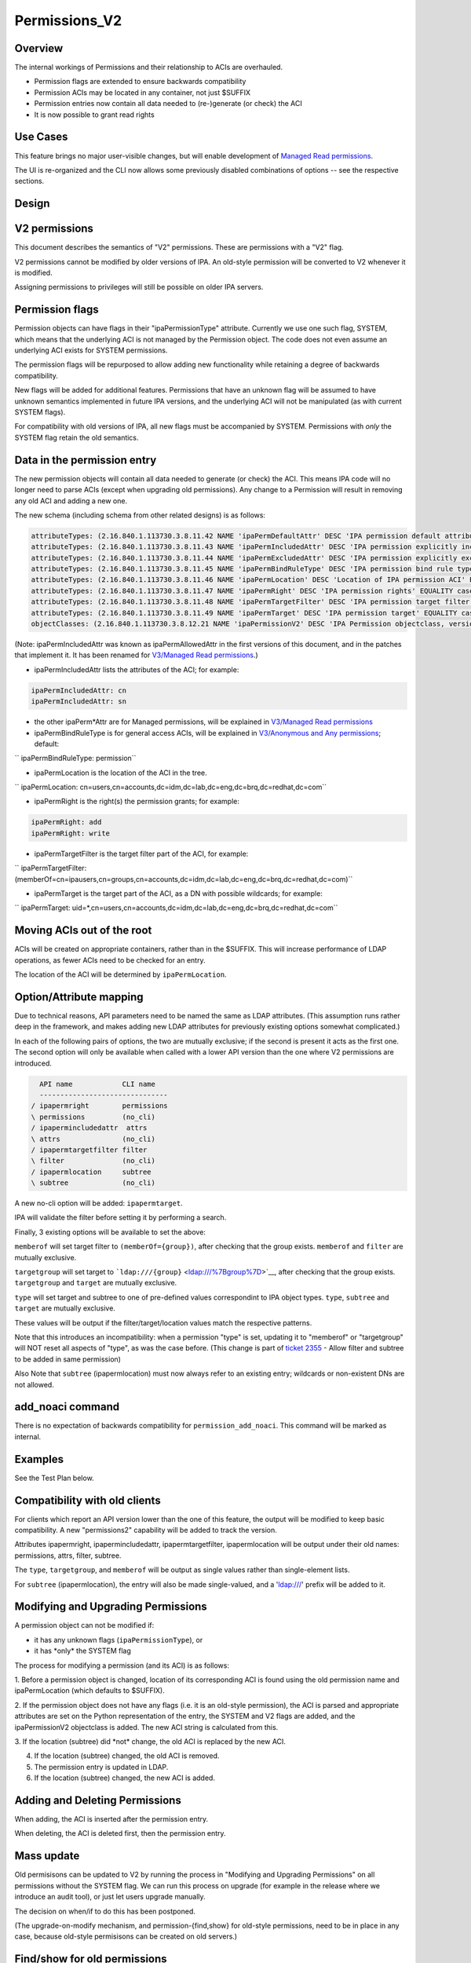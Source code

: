 Permissions_V2
==============

Overview
--------

The internal workings of Permissions and their relationship to ACIs are
overhauled.

-  Permission flags are extended to ensure backwards compatibility
-  Permission ACIs may be located in any container, not just $SUFFIX
-  Permission entries now contain all data needed to (re-)generate (or
   check) the ACI
-  It is now possible to grant read rights



Use Cases
---------

This feature brings no major user-visible changes, but will enable
development of `Managed Read
permissions <V3/Managed_Read_permissions>`__.

The UI is re-organized and the CLI now allows some previously disabled
combinations of options -- see the respective sections.

Design
------



V2 permissions
----------------------------------------------------------------------------------------------

This document describes the semantics of "V2" permissions. These are
permissions with a "V2" flag.

V2 permissions cannot be modified by older versions of IPA. An old-style
permission will be converted to V2 whenever it is modified.

Assigning permissions to privileges will still be possible on older IPA
servers.



Permission flags
----------------------------------------------------------------------------------------------

Permission objects can have flags in their "ipaPermissionType"
attribute. Currently we use one such flag, SYSTEM, which means that the
underlying ACI is not managed by the Permission object. The code does
not even assume an underlying ACI exists for SYSTEM permissions.

The permission flags will be repurposed to allow adding new
functionality while retaining a degree of backwards compatibility.

New flags will be added for additional features. Permissions that have
an unknown flag will be assumed to have unknown semantics implemented in
future IPA versions, and the underlying ACI will not be manipulated (as
with current SYSTEM flags).

For compatibility with old versions of IPA, all new flags must be
accompanied by SYSTEM. Permissions with *only* the SYSTEM flag retain
the old semantics.



Data in the permission entry
----------------------------------------------------------------------------------------------

The new permission objects will contain all data needed to generate (or
check) the ACI. This means IPA code will no longer need to parse ACIs
(except when upgrading old permissions). Any change to a Permission will
result in removing any old ACI and adding a new one.

The new schema (including schema from other related designs) is as
follows:

.. code-block:: text

    attributeTypes: (2.16.840.1.113730.3.8.11.42 NAME 'ipaPermDefaultAttr' DESC 'IPA permission default attribute' EQUALITY caseIgnoreMatch ORDERING caseIgnoreOrderingMatch SYNTAX 1.3.6.1.4.1.1466.115.121.1.15 X-ORIGIN 'IPA v3' )
    attributeTypes: (2.16.840.1.113730.3.8.11.43 NAME 'ipaPermIncludedAttr' DESC 'IPA permission explicitly included attribute' EQUALITY caseIgnoreMatch ORDERING caseIgnoreOrderingMatch SYNTAX 1.3.6.1.4.1.1466.115.121.1.15 X-ORIGIN 'IPA v3' )
    attributeTypes: (2.16.840.1.113730.3.8.11.44 NAME 'ipaPermExcludedAttr' DESC 'IPA permission explicitly excluded attribute' EQUALITY caseIgnoreMatch ORDERING caseIgnoreOrderingMatch SYNTAX 1.3.6.1.4.1.1466.115.121.1.15 X-ORIGIN 'IPA v3' )
    attributeTypes: (2.16.840.1.113730.3.8.11.45 NAME 'ipaPermBindRuleType' DESC 'IPA permission bind rule type' EQUALITY caseExactMatch SYNTAX 1.3.6.1.4.1.1466.115.121.1.15 SINGLE-VALUE X-ORIGIN 'IPA v3' )
    attributeTypes: (2.16.840.1.113730.3.8.11.46 NAME 'ipaPermLocation' DESC 'Location of IPA permission ACI' EQUALITY distinguishedNameMatch SYNTAX 1.3.6.1.4.1.1466.115.121.1.12 SINGLE-VALUE X-ORIGIN 'IPA v3' )
    attributeTypes: (2.16.840.1.113730.3.8.11.47 NAME 'ipaPermRight' DESC 'IPA permission rights' EQUALITY caseIgnoreMatch SYNTAX 1.3.6.1.4.1.1466.115.121.1.15 X-ORIGIN 'IPA v3' )
    attributeTypes: (2.16.840.1.113730.3.8.11.48 NAME 'ipaPermTargetFilter' DESC 'IPA permission target filter' EQUALITY caseIgnoreMatch SYNTAX 1.3.6.1.4.1.1466.115.121.1.15 X-ORIGIN 'IPA v3' )
    attributeTypes: (2.16.840.1.113730.3.8.11.49 NAME 'ipaPermTarget' DESC 'IPA permission target' EQUALITY caseIgnoreMatch SYNTAX 1.3.6.1.4.1.1466.115.121.1.15 X-ORIGIN 'IPA v3' )
    objectClasses: (2.16.840.1.113730.3.8.12.21 NAME 'ipaPermissionV2' DESC 'IPA Permission objectclass, version 2' SUP ipaPermission AUXILIARY MUST ( ipaPermissionType $ ipaPermBindRuleType $ ipaPermRight $ ipaPermLocation ) MAY ( ipaPermDefaultAttr $ ipaPermIncludedAttr $ ipaPermExcludedAttr $ ipaPermTargetFilter $ ipaPermTarget ) X-ORIGIN 'IPA v3' )

(Note: ipaPermIncludedAttr was known as ipaPermAllowedAttr in the first
versions of this document, and in the patches that implement it. It has
been renamed for `V3/Managed Read
permissions <V3/Managed_Read_permissions>`__.)

-  ipaPermIncludedAttr lists the attributes of the ACI; for example:

.. code-block:: text

       ipaPermIncludedAttr: cn
       ipaPermIncludedAttr: sn

-  the other ipaPerm*Attr are for Managed permissions, will be explained
   in `V3/Managed Read permissions <V3/Managed_Read_permissions>`__
-  ipaPermBindRuleType is for general access ACIs, will be explained in
   `V3/Anonymous and Any
   permissions <V3/Anonymous_and_Any_permissions>`__; default:

``   ipaPermBindRuleType: permission``

-  ipaPermLocation is the location of the ACI in the tree.

``   ipaPermLocation: cn=users,cn=accounts,dc=idm,dc=lab,dc=eng,dc=brq,dc=redhat,dc=com``

-  ipaPermRight is the right(s) the permission grants; for example:

.. code-block:: text

       ipaPermRight: add
       ipaPermRight: write

-  ipaPermTargetFilter is the target filter part of the ACI, for
   example:

``   ipaPermTargetFilter: (memberOf=cn=ipausers,cn=groups,cn=accounts,dc=idm,dc=lab,dc=eng,dc=brq,dc=redhat,dc=com)``

-  ipaPermTarget is the target part of the ACI, as a DN with possible
   wildcards; for example:

``   ipaPermTarget: uid=*,cn=users,cn=accounts,dc=idm,dc=lab,dc=eng,dc=brq,dc=redhat,dc=com``



Moving ACIs out of the root
----------------------------------------------------------------------------------------------

ACIs will be created on appropriate containers, rather than in the
$SUFFIX. This will increase performance of LDAP operations, as fewer
ACIs need to be checked for an entry.

The location of the ACI will be determined by ``ipaPermLocation``.



Option/Attribute mapping
----------------------------------------------------------------------------------------------

Due to technical reasons, API parameters need to be named the same as
LDAP attributes. (This assumption runs rather deep in the framework, and
makes adding new LDAP attributes for previously existing options
somewhat complicated.)

In each of the following pairs of options, the two are mutually
exclusive; if the second is present it acts as the first one. The second
option will only be available when called with a lower API version than
the one where V2 permissions are introduced.

.. code-block:: text

      API name            CLI name
      -------------------------------
    / ipapermright        permissions
    \ permissions         (no_cli)
    / ipapermincludedattr  attrs
    \ attrs               (no_cli)
    / ipapermtargetfilter filter
    \ filter              (no_cli)
    / ipapermlocation     subtree
    \ subtree             (no_cli)

A new no-cli option will be added: ``ipapermtarget``.

IPA will validate the filter before setting it by performing a search.

Finally, 3 existing options will be available to set the above:

``memberof`` will set target filter to ``(memberOf={group})``, after
checking that the group exists. ``memberof`` and ``filter`` are mutually
exclusive.

``targetgroup`` will set target to
```ldap:///{group}`` <ldap:///%7Bgroup%7D>`__, after checking that the
group exists. ``targetgroup`` and ``target`` are mutually exclusive.

``type`` will set target and subtree to one of pre-defined values
correspondint to IPA object types. ``type``, ``subtree`` and ``target``
are mutually exclusive.

These values will be output if the filter/target/location values match
the respective patterns.

Note that this introduces an incompatibility: when a permission "type"
is set, updating it to "memberof" or "targetgroup" will NOT reset all
aspects of "type", as was the case before. (This change is part of
`ticket 2355 <https://fedorahosted.org/freeipa/ticket/2355>`__ - Allow
filter and subtree to be added in same permission)

Also Note that ``subtree`` (ipapermlocation) must now always refer to an
existing entry; wildcards or non-existent DNs are not allowed.



add_noaci command
----------------------------------------------------------------------------------------------

There is no expectation of backwards compatibility for
``permission_add_noaci``. This command will be marked as internal.

Examples
----------------------------------------------------------------------------------------------

See the Test Plan below.



Compatibility with old clients
----------------------------------------------------------------------------------------------

For clients which report an API version lower than the one of this
feature, the output will be modified to keep basic compatibility. A new
"permissions2" capability will be added to track the version.

Attributes ipapermright, ipapermincludedattr, ipapermtargetfilter,
ipapermlocation will be output under their old names: permissions,
attrs, filter, subtree.

The ``type``, ``targetgroup``, and ``memberof`` will be output as single
values rather than single-element lists.

For ``subtree`` (ipapermlocation), the entry will also be made
single-valued, and a 'ldap:///' prefix will be added to it.



Modifying and Upgrading Permissions
----------------------------------------------------------------------------------------------

A permission object can not be modified if:

-  it has any unknown flags (``ipaPermissionType``), or
-  it has \*only\* the SYSTEM flag

The process for modifying a permission (and its ACI) is as follows:

1. Before a permission object is changed, location of its corresponding
ACI is found using the old permission name and ipaPermLocation (which
defaults to $SUFFIX).

2. If the permission object does not have any flags (i.e. it is an
old-style permission), the ACI is parsed and appropriate attributes are
set on the Python representation of the entry, the SYSTEM and V2 flags
are added, and the ipaPermissionV2 objectclass is added. The new ACI
string is calculated from this.

3. If the location (subtree) did \*not\* change, the old ACI is replaced
by the new ACI.

4. If the location (subtree) changed, the old ACI is removed.

5. The permission entry is updated in LDAP.

6. If the location (subtree) changed, the new ACI is added.



Adding and Deleting Permissions
----------------------------------------------------------------------------------------------

When adding, the ACI is inserted after the permission entry.

When deleting, the ACI is deleted first, then the permission entry.



Mass update
----------------------------------------------------------------------------------------------

Old permisisons can be updated to V2 by running the process in
"Modifying and Upgrading Permissions" on all permissions without the
SYSTEM flag. We can run this process on upgrade (for example in the
release where we introduce an audit tool), or just let users upgrade
manually.

The decision on when/if to do this has been postponed.

(The upgrade-on-modify mechanism, and permission-{find,show} for
old-style permissions, need to be in place in any case, because
old-style permisisons can be created on old servers.)



Find/show for old permissions
----------------------------------------------------------------------------------------------

Old-style permissions will continue be recognized by
permission-{find,show} commands.

The show command will upgrade the entry (in memory, without commiting to
LDAP), before outputting data.

This "output only" upgrade is the same as step 2 in "Modifying and
Upgrading Permissions", except it will not touch the flags, i.e. "V2"
and "SYSTEM" will not be added, and the 'ipaPermissionV2' objectclass is
not added.

The find command will iterate through all old-stryle permissions, do the
"output-only" upgrade on each one, and filter the result based on given
options.



Read rights
----------------------------------------------------------------------------------------------

The "read", "search", and "compare" rights are added to "write", "add",
"delete", and "all" in the list of rights that can be granted
(ipaPermRight).

UI

The UI will need to be updated to use the attribute names in the API,
see the "Option/Attribute mapping" section.



Feature Management
------------------



UI

As part of the related `ticket
2355 <https://fedorahosted.org/freeipa/ticket/2355>`__, The UI is
reorganized to allow type, filter, subtree, targetgroup to be specified
independently.

CLI

-  As part of the related `ticket
   2355 <https://fedorahosted.org/freeipa/ticket/2355>`__, the type,
   filter, subtree, targetgroup options are no longer mutually exclusive
-  The type is a convenience option that sets rawfilter and subtree on
   input, and is computed from them on output



Test Plan
---------

See `dedicated Test Plan page <V3/Permissions_V2/tests>`__